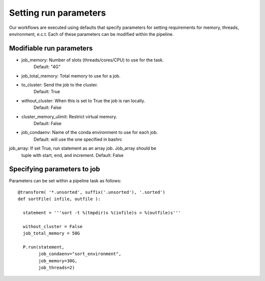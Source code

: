 .. _defining_workflow-run_parameters:

======================
Setting run parameters
======================

Our workflows are executed using defaults that specify parameters for
setting requirements for memory, threads, environment, e.c.t. Each of these
parameters can be modified within the pipeline.

Modifiable run parameters
-------------------------

- job_memory: Number of slots (threads/cores/CPU) to use for the task.
              Default: "4G"
- job_total_memory: Total memory to use for a job.
- to_cluster: Send the job to the cluster.
              Default: True
- without_cluster: When this is set to True the job is ran locally.
              Default: False
- cluster_memory_ulimit: Restrict virtual memory.
              Default: False
- job_condaenv: Name of the conda environment to use for each job.
              Default: will use the one specified in bashrc
job_array: If set True, run statement as an array job. Job_array should be
              tuple with start, end, and increment.
	      Default: False
	      
Specifying parameters to job
----------------------------

Parameters can be set within a pipeline task as follows::

  @transform( '*.unsorted', suffix('.unsorted'), '.sorted')
  def sortFile( infile, outfile ):

    statement = '''sort -t %(tmpdir)s %(infile)s > %(outfile)s'''

    without_cluster = False
    job_total_memory = 50G

    P.run(statement,
          job_condaenv="sort_environment",
	  job_memory=30G,
	  job_threads=2)
